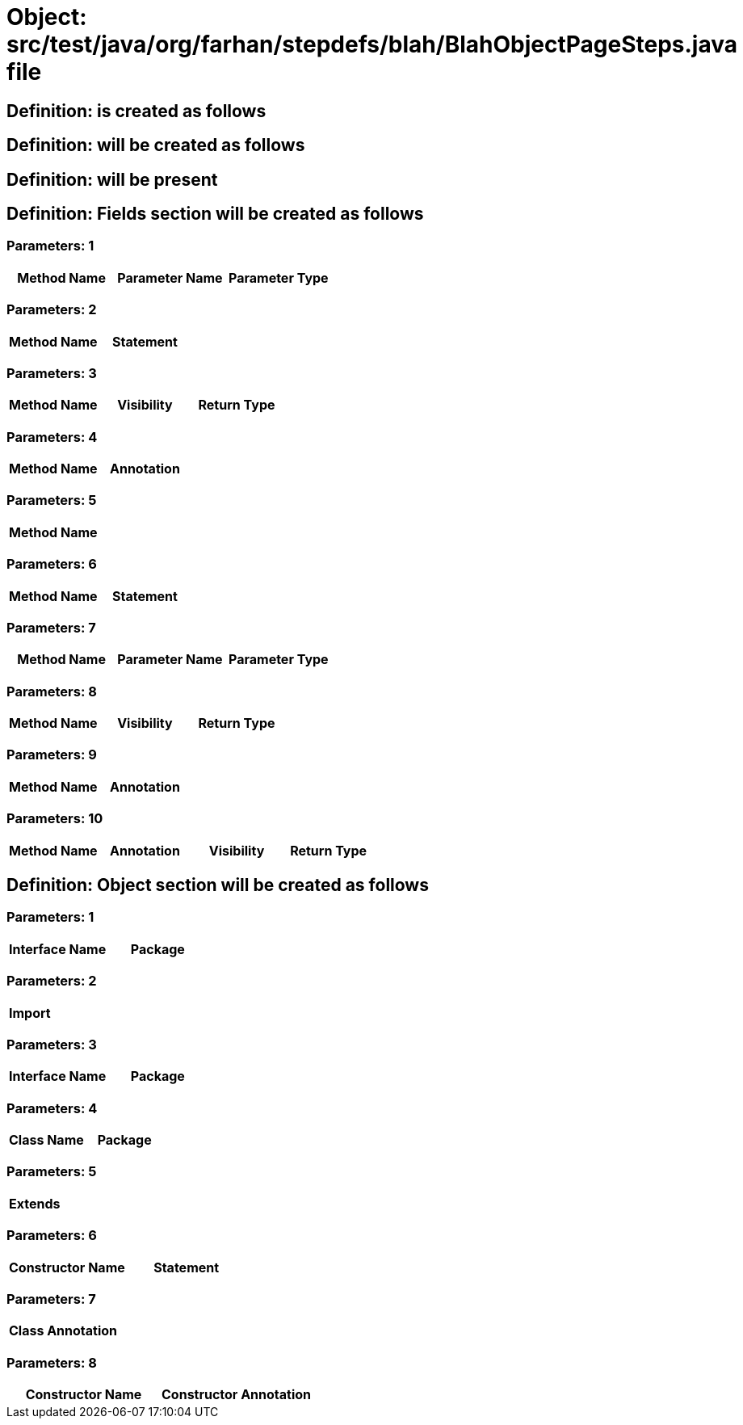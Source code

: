 = Object: src/test/java/org/farhan/stepdefs/blah/BlahObjectPageSteps.java file

== Definition: is created as follows

== Definition: will be created as follows

== Definition: will be present

== Definition: Fields section will be created as follows

=== Parameters: 1

[options="header"]
|===
| Method Name| Parameter Name| Parameter Type
|===

=== Parameters: 2

[options="header"]
|===
| Method Name| Statement
|===

=== Parameters: 3

[options="header"]
|===
| Method Name| Visibility| Return Type
|===

=== Parameters: 4

[options="header"]
|===
| Method Name| Annotation
|===

=== Parameters: 5

[options="header"]
|===
| Method Name
|===

=== Parameters: 6

[options="header"]
|===
| Method Name | Statement
|===

=== Parameters: 7

[options="header"]
|===
| Method Name | Parameter Name | Parameter Type
|===

=== Parameters: 8

[options="header"]
|===
| Method Name | Visibility | Return Type
|===

=== Parameters: 9

[options="header"]
|===
| Method Name | Annotation
|===

=== Parameters: 10

[options="header"]
|===
| Method Name | Annotation | Visibility | Return Type
|===

== Definition: Object section will be created as follows

=== Parameters: 1

[options="header"]
|===
| Interface Name| Package
|===

=== Parameters: 2

[options="header"]
|===
| Import
|===

=== Parameters: 3

[options="header"]
|===
| Interface Name | Package
|===

=== Parameters: 4

[options="header"]
|===
| Class Name | Package
|===

=== Parameters: 5

[options="header"]
|===
| Extends
|===

=== Parameters: 6

[options="header"]
|===
| Constructor Name | Statement
|===

=== Parameters: 7

[options="header"]
|===
| Class Annotation
|===

=== Parameters: 8

[options="header"]
|===
| Constructor Name | Constructor Annotation
|===

